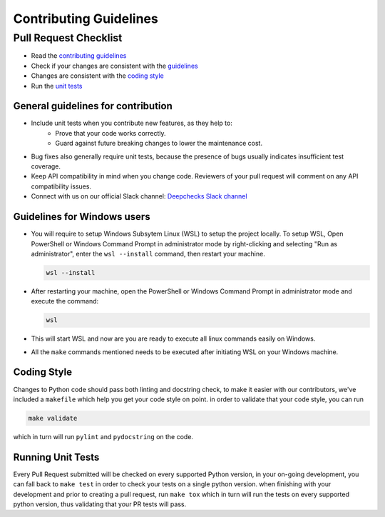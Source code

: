 .. raw:: html

   <!--
     ~ ----------------------------------------------------------------------------
     ~ Copyright (C) 2021-2023 Deepchecks (https://www.deepchecks.com)
     ~
     ~ This file is part of Deepchecks.
     ~ Deepchecks is distributed under the terms of the GNU Affero General
     ~ Public License (version 3 or later).
     ~ You should have received a copy of the GNU Affero General Public License
     ~ along with Deepchecks.  If not, see <http://www.gnu.org/licenses/>.
     ~ ----------------------------------------------------------------------------
     ~
   -->


=======================
Contributing Guidelines
=======================

Pull Request Checklist
======================

-  Read the `contributing
   guidelines <https://github.com/deepchecks/deepchecks/blob/master/CONTRIBUTING.rst>`__
-  Check if your changes are consistent with the
   `guidelines <#general-guidelines-for-contribution>`__
-  Changes are consistent with the `coding
   style <#coding-style>`__
-  Run the `unit
   tests <#running-unit-tests>`__

General guidelines for contribution
------------------------------------

-  Include unit tests when you contribute new features, as they help to:
    - Prove that your code works correctly.
    - Guard against future breaking changes to lower the maintenance cost.
-  Bug fixes also generally require unit tests, because the presence of
   bugs usually indicates insufficient test coverage.
-  Keep API compatibility in mind when you change code. Reviewers of
   your pull request will comment on any API compatibility issues.
- Connect with us on our official Slack channel: `Deepchecks Slack channel <https://join.slack.com/t/deepcheckscommunity/shared_invite/zt-y28sjt1v-PBT50S3uoyWui_Deg5L_jg>`_

Guidelines for Windows users
----------------------------
-  You will require to setup Windows Subsytem Linux (WSL) to setup the project locally. 
   To setup WSL, Open PowerShell or Windows Command Prompt in administrator mode by 
   right-clicking and selecting "Run as administrator", enter the ``wsl --install`` command, 
   then restart your machine.
   
   .. code:: bash
   
      wsl --install
-  After restarting your machine, open the PowerShell or Windows Command Prompt in 
   administrator mode and execute the command:
   
   .. code:: bash
   
      wsl
-  This will start WSL and now are you are ready to execute all linux commands easily on Windows.
- All the ``make`` commands mentioned needs to be executed after initiating WSL on your Windows machine.
  

Coding Style
------------

Changes to Python code should pass both linting and docstring check, to
make it easier with our contributors, we've included a ``makefile``
which help you get your code style on point. in order to validate that
your code style, you can run

.. code:: bash

   make validate

which in turn will run ``pylint`` and ``pydocstring`` on the code.

Running Unit Tests
-------------------

Every Pull Request submitted will be checked on every supported Python
version, in your on-going development, you can fall back to
``make test`` in order to check your tests on a single python version.
when finishing with your development and prior to creating a pull
request, run ``make tox`` which in turn will run the tests on every
supported python version, thus validating that your PR tests will pass.
